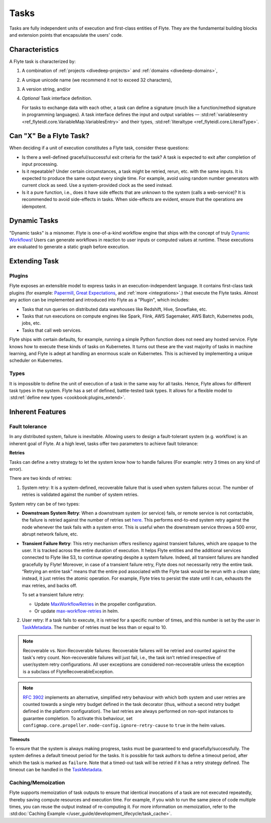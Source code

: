 .. _divedeep-tasks:

Tasks
=====

.. tags:: Basic, Glossary

Tasks are fully independent units of execution and first-class entities of Flyte.
They are the fundamental building blocks and extension points that encapsulate the users' code.

Characteristics
---------------

A Flyte task is characterized by:

1. A combination of :ref:`projects <divedeep-projects>` and :ref:`domains <divedeep-domains>`,
2. A unique unicode name (we recommend it not to exceed 32 characters),
3. A version string, and/or
4. *Optional* Task interface definition.

   For tasks to exchange data with each other, a task can define a signature (much like a function/method
   signature in programming languages). A task interface defines the input and output variables —
   :std:ref:`variablesentry <ref_flyteidl.core.VariableMap.VariablesEntry>`
   and their types, :std:ref:`literaltype <ref_flyteidl.core.LiteralType>`.

Can "X" Be a Flyte Task?
-------------------------

When deciding if a unit of execution constitutes a Flyte task, consider these questions:

- Is there a well-defined graceful/successful exit criteria for the task? A task is expected to exit after completion of input processing.
- Is it repeatable? Under certain circumstances, a task might be retried, rerun, etc. with the same inputs. It is expected
  to produce the same output every single time. For example, avoid using random number generators with current clock as seed. Use a system-provided clock as the seed instead.
- Is it a pure function, i.e., does it have side effects that are unknown to the system (calls a web-service)? It is recommended to avoid side-effects in tasks. When side-effects are evident, ensure that the operations are idempotent.

Dynamic Tasks
--------------

"Dynamic tasks" is a misnomer.
Flyte is one-of-a-kind workflow engine that ships with the concept of truly `Dynamic Workflows <https://blog.flyte.org/dynamic-workflows-in-flyte>`__!
Users can generate workflows in reaction to user inputs or computed values at runtime.
These executions are evaluated to generate a static graph before execution.

Extending Task
---------------

Plugins
^^^^^^^

Flyte exposes an extensible model to express tasks in an execution-independent language.
It contains first-class task plugins (for example: `Papermill <https://github.com/flyteorg/flytekit/blob/master/plugins/flytekit-papermill/flytekitplugins/papermill/task.py>`__,
`Great Expectations <https://github.com/flyteorg/flytekit/blob/master/plugins/flytekit-greatexpectations/flytekitplugins/great_expectations/task.py>`__, and :ref:`more <integrations>`.)
that execute the Flyte tasks.
Almost any action can be implemented and introduced into Flyte as a "Plugin", which includes:

- Tasks that run queries on distributed data warehouses like Redshift, Hive, Snowflake, etc.
- Tasks that run executions on compute engines like Spark, Flink, AWS Sagemaker, AWS Batch, Kubernetes pods, jobs, etc.
- Tasks that call web services.

Flyte ships with certain defaults, for example, running a simple Python function does not need any hosted service. Flyte knows how to
execute these kinds of tasks on Kubernetes. It turns out these are the vast majority of tasks in machine learning, and Flyte is adept at
handling an enormous scale on Kubernetes. This is achieved by implementing a unique scheduler on Kubernetes.

Types
^^^^^

It is impossible to define the unit of execution of a task in the same way for all tasks. Hence, Flyte allows for different task
types in the system. Flyte has a set of defined, battle-tested task types. It allows for a flexible model to
:std:ref:`define new types <cookbook:plugins_extend>`.

Inherent Features
-----------------

Fault tolerance
^^^^^^^^^^^^^^^

In any distributed system, failure is inevitable. Allowing users to design a fault-tolerant system (e.g. workflow) is an inherent goal of Flyte.
At a high level, tasks offer two parameters to achieve fault tolerance:

**Retries**

Tasks can define a retry strategy to let the system know how to handle failures (For example: retry 3 times on any kind of error).

There are two kinds of retries:

1. System retry: It is a system-defined, recoverable failure that is used when system failures occur. The number of retries is validated against the number of system retries.

.. _system-retry:

System retry can be of two types:

- **Downstream System Retry**: When a downstream system (or service) fails, or remote service is not contactable, the failure is retried against the number of retries set `here <https://github.com/flyteorg/flytepropeller/blob/6a14e7fbffe89786fb1d8cde22715f93c2f3aff5/pkg/controller/config/config.go#L192>`__. This performs end-to-end system retry against the node whenever the task fails with a system error. This is useful when the downstream service throws a 500 error, abrupt network failure, etc.

- **Transient Failure Retry**: This retry mechanism offers resiliency against transient failures, which are opaque to the user. It is tracked across the entire duration of execution. It helps Flyte entities and the additional services connected to Flyte like S3, to continue operating despite a system failure. Indeed, all transient failures are handled gracefully by Flyte! Moreover, in case of a transient failure retry, Flyte does not necessarily retry the entire task. “Retrying an entire task” means that the entire pod associated with the Flyte task would be rerun with a clean slate; instead, it just retries the atomic operation. For example, Flyte tries to persist the state until it can, exhausts the max retries, and backs off.

  To set a transient failure retry:

  - Update `MaxWorkflowRetries <https://github.com/flyteorg/flytepropeller/blob/f1b0163b0b88200b38a5d49af955490e5c98681d/pkg/controller/config/config.go#L55>`__ in the propeller configuration.

  - Or update `max-workflow-retries <https://github.com/flyteorg/flyte/blob/33f179b807093dcad2f37bde832869103bdf5182/charts/flyte/values-sandbox.yaml#L143>`__ in helm.

2. User retry: If a task fails to execute, it is retried for a specific number of times, and this number is set by the user in `TaskMetadata <https://docs.flyte.org/en/latest/api/flytekit/generated/flytekit.TaskMetadata.html?highlight=retries#flytekit.TaskMetadata>`__. The number of retries must be less than or equal to 10.

.. note::

   Recoverable vs. Non-Recoverable failures: Recoverable failures will be retried and counted against the task's retry count. Non-recoverable failures will just fail, i.e., the task isn’t retried irrespective of user/system retry configurations. All user exceptions are considered non-recoverable unless the exception is a subclass of FlyteRecoverableException.


.. note::

   `RFC 3902 <https://github.com/flyteorg/flyte/pull/3902>`_ implements an alternative, simplified retry behaviour with which both system and user retries are counted towards a single retry budget defined in the task decorator (thus, without a second retry budget defined in the platform configuration). The last retries are always performed on non-spot instances to guarantee completion. To activate this behaviour, set ``configmap.core.propeller.node-config.ignore-retry-cause`` to ``true`` in the helm values.


**Timeouts**
  
To ensure that the system is always making progress, tasks must be guaranteed to end gracefully/successfully. The system defines a default timeout period for the tasks. It is possible for task authors to define a timeout period, after which the task is marked as ``failure``. Note that a timed-out task will be retried if it has a retry strategy defined. The timeout can be handled in the `TaskMetadata <https://docs.flyte.org/en/latest/api/flytekit/generated/flytekit.TaskMetadata.html?highlight=retries#flytekit.TaskMetadata>`__.


Caching/Memoization
^^^^^^^^^^^^^^^^^^^

Flyte supports memoization of task outputs to ensure that identical invocations of a task are not executed repeatedly, thereby saving compute resources and execution time. For example, if you wish to run the same piece of code multiple times, you can reuse the output instead of re-computing it.
For more information on memoization, refer to the :std:doc:`Caching Example </user_guide/development_lifecycle/task_cache>`.
